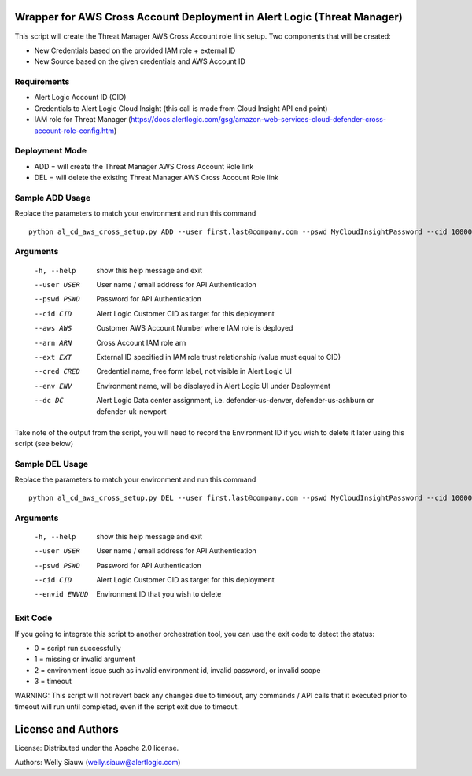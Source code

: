 Wrapper for AWS Cross Account Deployment in Alert Logic (Threat Manager)
=================
This script will create the Threat Manager AWS Cross Account role link setup. Two components that will be created:

- New Credentials based on the provided IAM role + external ID
- New Source based on the given credentials and AWS Account ID

Requirements
------------
* Alert Logic Account ID (CID)
* Credentials to Alert Logic Cloud Insight (this call is made from Cloud Insight API end point)
* IAM role for Threat Manager (https://docs.alertlogic.com/gsg/amazon-web-services-cloud-defender-cross-account-role-config.htm)

Deployment Mode
---------------
* ADD = will create the Threat Manager AWS Cross Account Role link
* DEL = will delete the existing Threat Manager AWS Cross Account Role link

Sample ADD Usage
----------------
Replace the parameters to match your environment and run this command ::

    python al_cd_aws_cross_setup.py ADD --user first.last@company.com --pswd MyCloudInsightPassword --cid 10000 --aws 052672429986 --arn arn:aws:iam::052672429986:role/AlertLogicCrossAccountCD --ext My_ext_id --cred TestArgCred --env TestEnv --dc defender-us-ashburn

Arguments
----------
  -h, --help   show this help message and exit
  --user USER  User name / email address for API Authentication
  --pswd PSWD  Password for API Authentication
  --cid CID    Alert Logic Customer CID as target for this deployment
  --aws AWS    Customer AWS Account Number where IAM role is deployed
  --arn ARN    Cross Account IAM role arn
  --ext EXT    External ID specified in IAM role trust relationship (value must equal to CID)
  --cred CRED  Credential name, free form label, not visible in Alert Logic UI
  --env ENV    Environment name, will be displayed in Alert Logic UI under Deployment
  --dc DC      Alert Logic Data center assignment, i.e. defender-us-denver, defender-us-ashburn or defender-uk-newport

Take note of the output from the script, you will need to record the Environment ID if you wish to delete it later using this script (see below)

Sample DEL Usage
----------------
Replace the parameters to match your environment and run this command ::

    python al_cd_aws_cross_setup.py DEL --user first.last@company.com --pswd MyCloudInsightPassword --cid 10000 --envid 833CE538-04B4-441F-8318-DBFCB9C9B39C

Arguments
----------
  -h, --help   show this help message and exit
  --user USER  User name / email address for API Authentication
  --pswd PSWD  Password for API Authentication
  --cid CID    Alert Logic Customer CID as target for this deployment
  --envid ENVUD    Environment ID that you wish to delete

Exit Code
----------
If you going to integrate this script to another orchestration tool, you can use the exit code to detect the status:

* 0 = script run successfully
* 1 = missing or invalid argument
* 2 = environment issue such as invalid environment id, invalid password, or invalid scope
* 3 = timeout

WARNING: This script will not revert back any changes due to timeout, any commands / API calls that it executed prior to timeout will run until completed, even if the script exit due to timeout.

License and Authors
===================
License:
Distributed under the Apache 2.0 license.

Authors:
Welly Siauw (welly.siauw@alertlogic.com)

